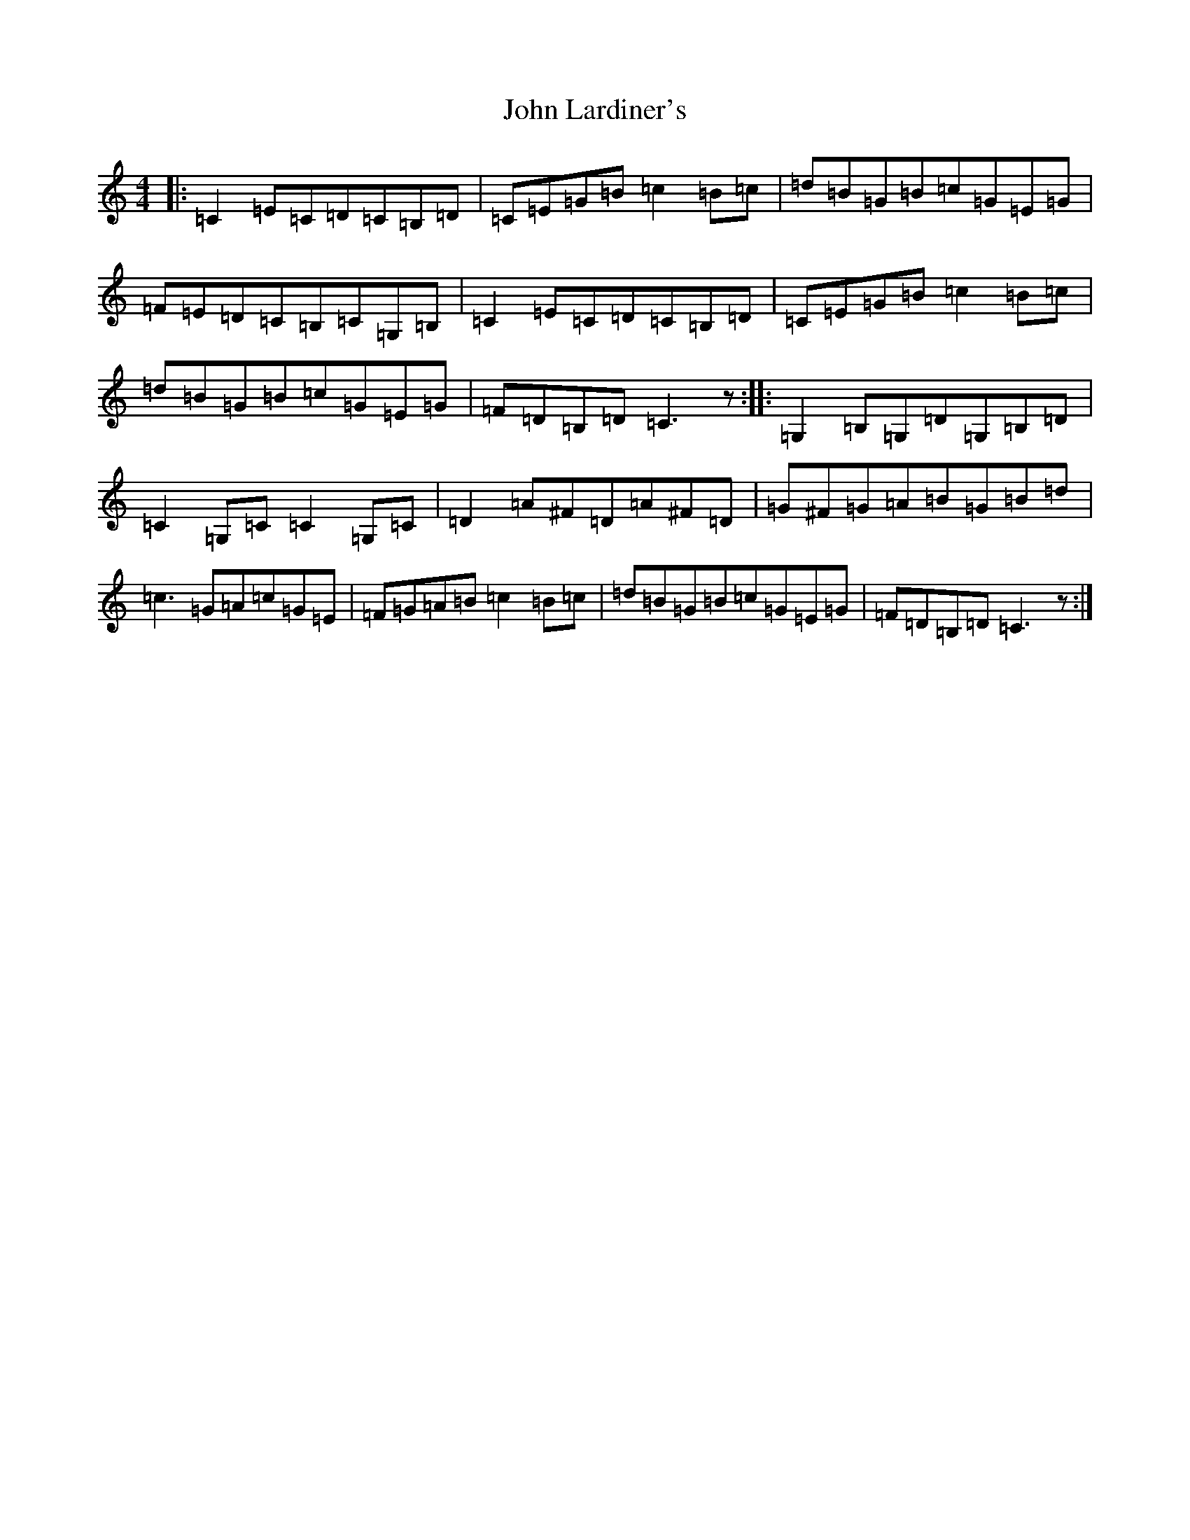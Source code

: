 X: 10778
T: John Lardiner's
S: https://thesession.org/tunes/6404#setting6404
R: reel
M:4/4
L:1/8
K: C Major
|:=C2=E=C=D=C=B,=D|=C=E=G=B=c2=B=c|=d=B=G=B=c=G=E=G|=F=E=D=C=B,=C=G,=B,|=C2=E=C=D=C=B,=D|=C=E=G=B=c2=B=c|=d=B=G=B=c=G=E=G|=F=D=B,=D=C3z:||:=G,2=B,=G,=D=G,=B,=D|=C2=G,=C=C2=G,=C|=D2=A^F=D=A^F=D|=G^F=G=A=B=G=B=d|=c3=G=A=c=G=E|=F=G=A=B=c2=B=c|=d=B=G=B=c=G=E=G|=F=D=B,=D=C3z:|